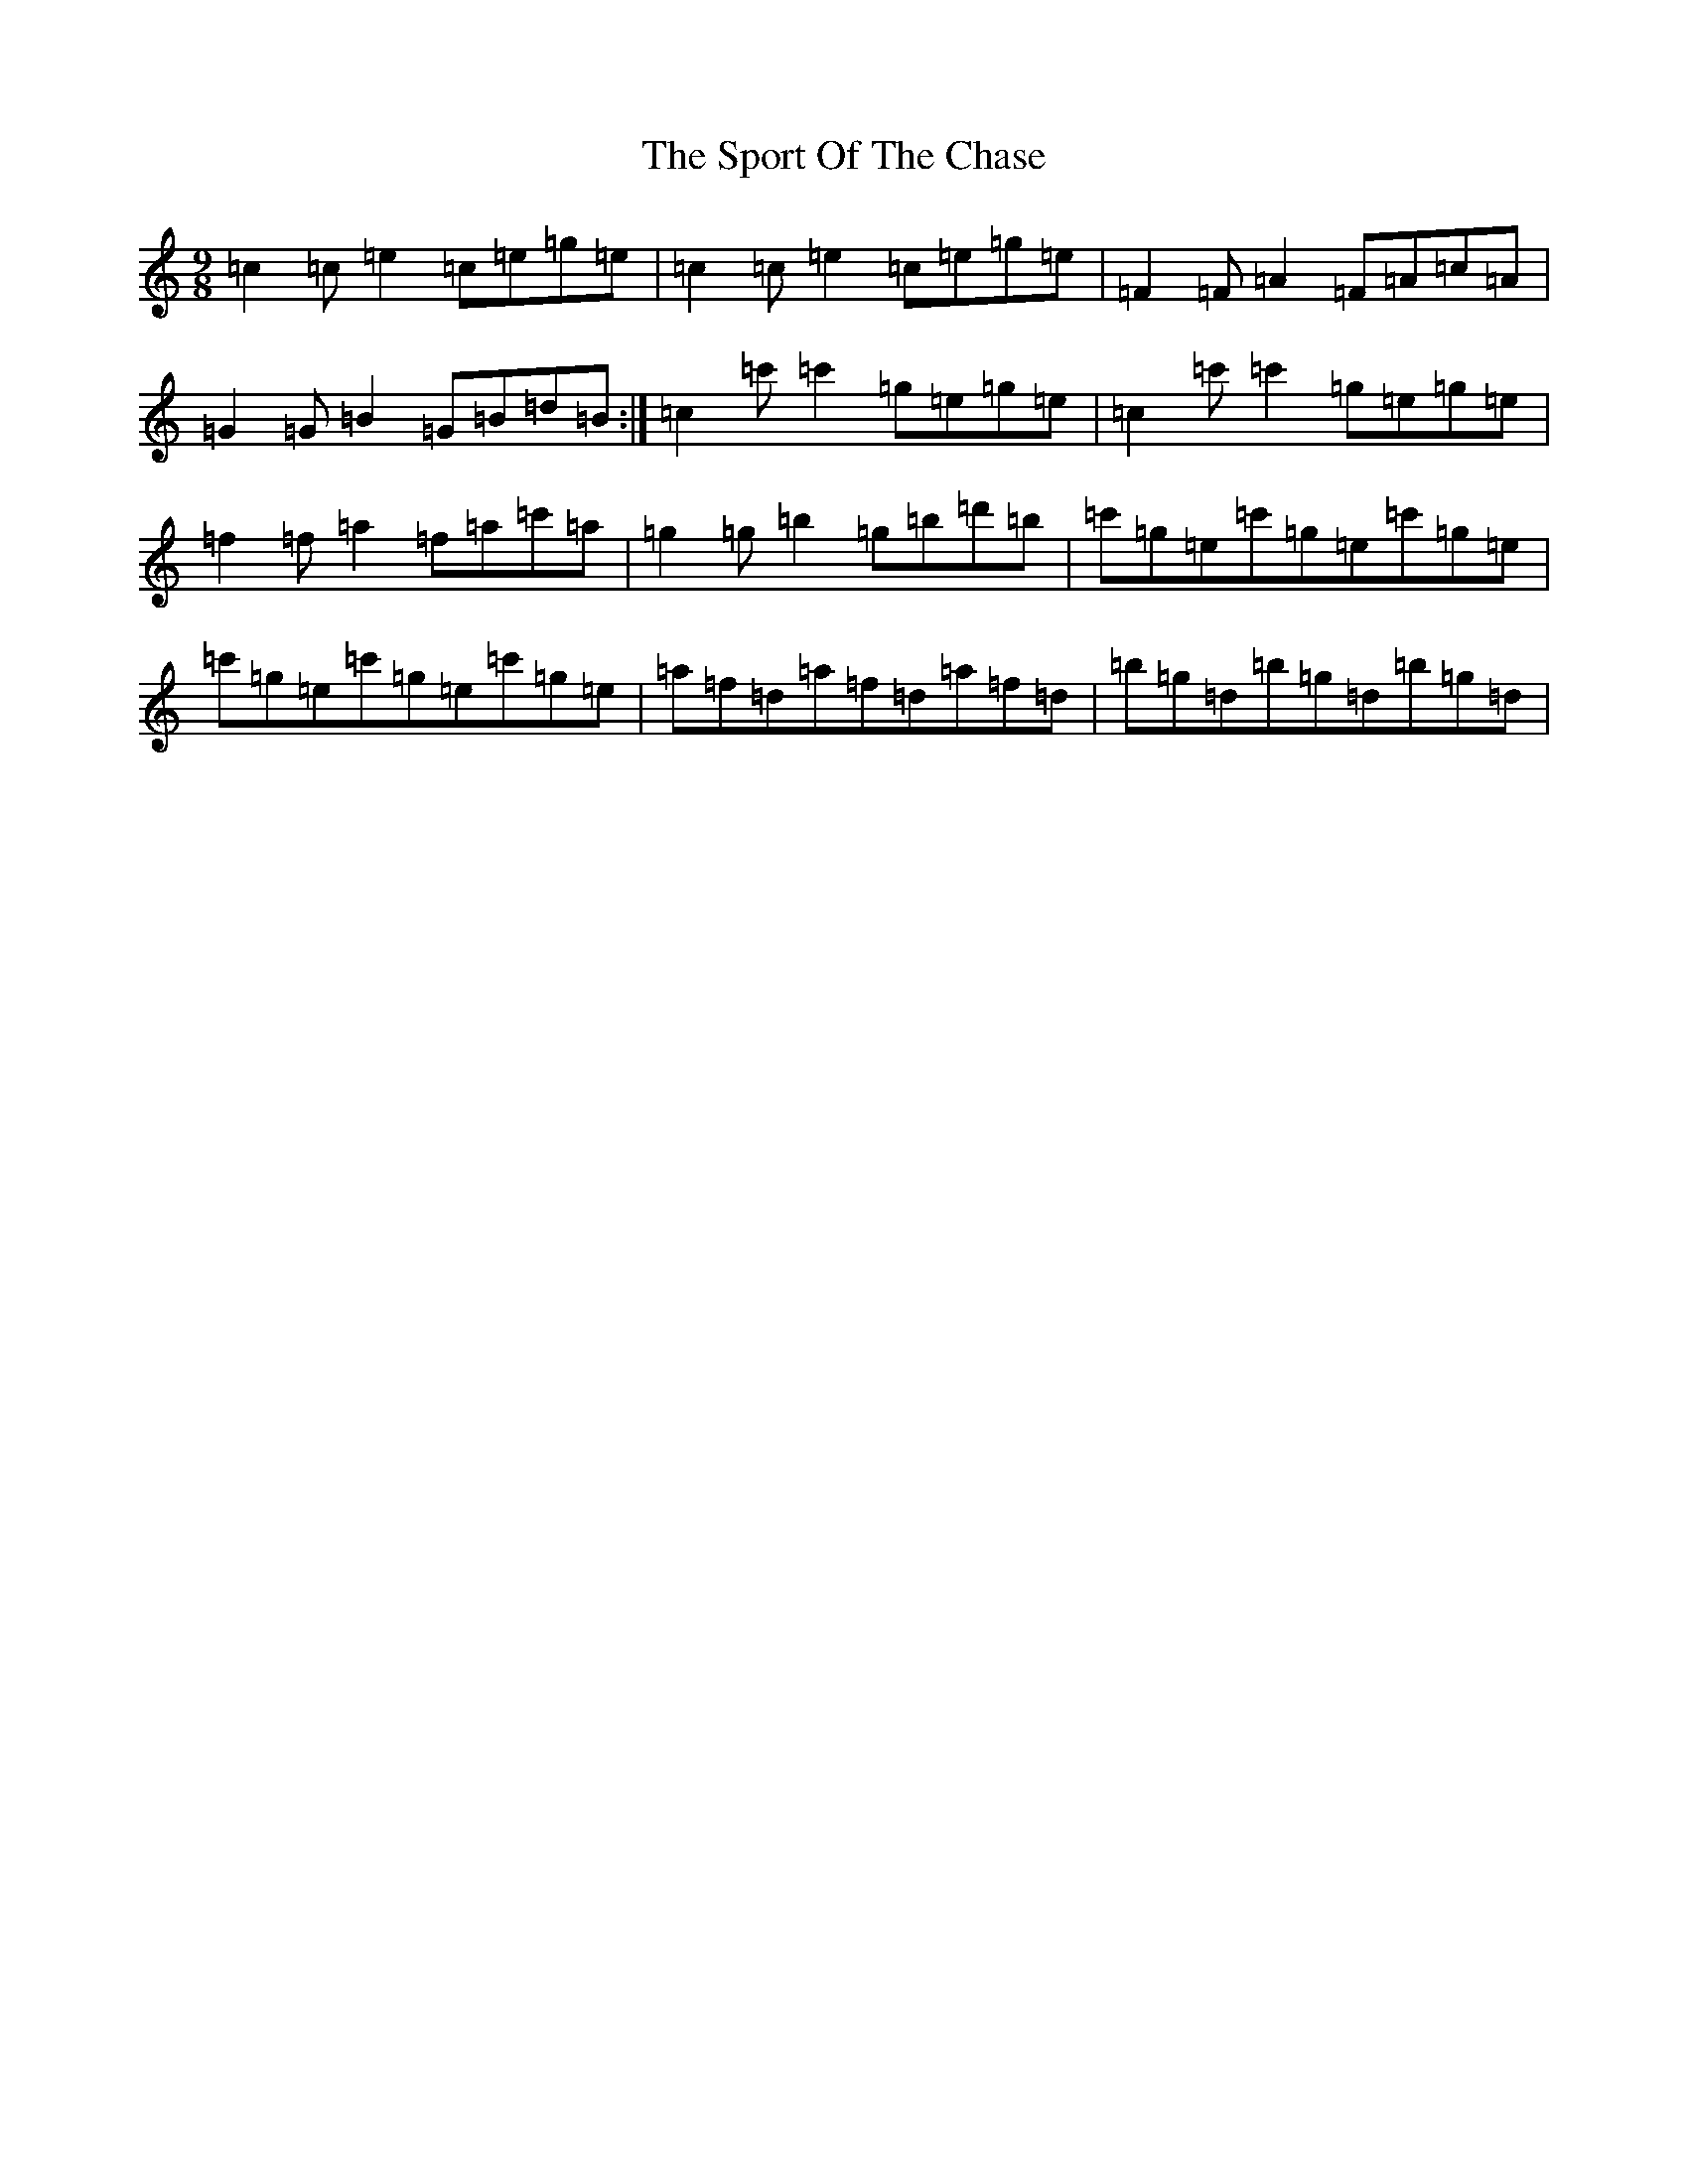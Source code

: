 X: 20022
T: Sport Of The Chase, The
S: https://thesession.org/tunes/854#setting854
R: slip jig
M:9/8
L:1/8
K: C Major
=c2=c=e2=c=e=g=e|=c2=c=e2=c=e=g=e|=F2=F=A2=F=A=c=A|=G2=G=B2=G=B=d=B:|=c2=c'=c'2=g=e=g=e|=c2=c'=c'2=g=e=g=e|=f2=f=a2=f=a=c'=a|=g2=g=b2=g=b=d'=b|=c'=g=e=c'=g=e=c'=g=e|=c'=g=e=c'=g=e=c'=g=e|=a=f=d=a=f=d=a=f=d|=b=g=d=b=g=d=b=g=d|